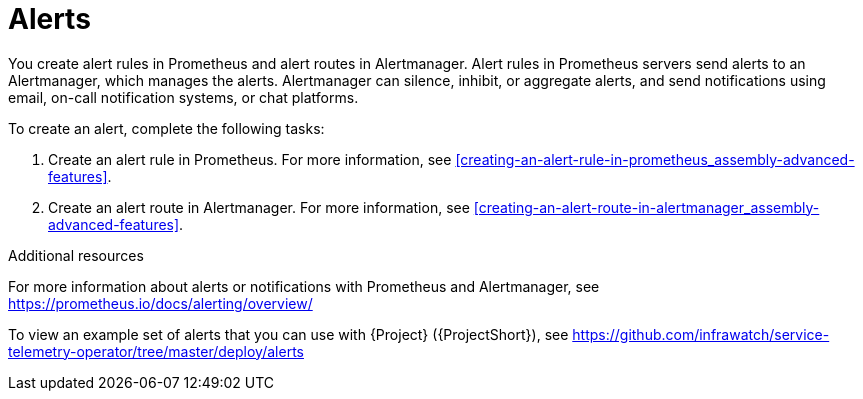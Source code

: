 // Module included in the following assemblies:
//
// <List assemblies here, each on a new line>

// This module can be included from assemblies using the following include statement:
// include::<path>/con_alerts.adoc[leveloffset=+1]

// The file name and the ID are based on the module title. For example:
// * file name: con_my-concept-module-a.adoc
// * ID: [id='con_my-concept-module-a_{context}']
// * Title: = My concept module A
//
// The ID is used as an anchor for linking to the module. Avoid changing
// it after the module has been published to ensure existing links are not
// broken.
//
// The `context` attribute enables module reuse. Every module's ID includes
// {context}, which ensures that the module has a unique ID even if it is
// reused multiple times in a guide.
//
// In the title, include nouns that are used in the body text. This helps
// readers and search engines find information quickly.
// Do not start the title with a verb. See also _Wording of headings_
// in _The IBM Style Guide_.
[id="alerts_{context}"]
= Alerts

[role="_abstract"]
You create alert rules in Prometheus and alert routes in Alertmanager. Alert rules in Prometheus servers send alerts to an Alertmanager, which manages the alerts. Alertmanager can silence, inhibit, or aggregate alerts, and send notifications using email, on-call notification systems, or chat platforms.

To create an alert, complete the following tasks:

. Create an alert rule in Prometheus. For more information, see xref:creating-an-alert-rule-in-prometheus_assembly-advanced-features[].
. Create an alert route in Alertmanager. For more information, see xref:creating-an-alert-route-in-alertmanager_assembly-advanced-features[].


.Additional resources

For more information about alerts or notifications with Prometheus and Alertmanager, see https://prometheus.io/docs/alerting/overview/

To view an example set of alerts that you can use with {Project} ({ProjectShort}), see https://github.com/infrawatch/service-telemetry-operator/tree/master/deploy/alerts
